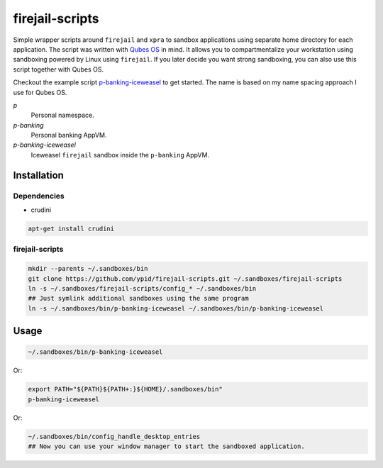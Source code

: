 firejail-scripts
================

Simple wrapper scripts around ``firejail`` and ``xpra`` to sandbox applications using separate home directory for each application.
The script was written with `Qubes OS`_ in mind. It allows you to compartmentalize your workstation using sandboxing powered by Linux using ``firejail``. If you later decide you want strong sandboxing, you can also use this script together with Qubes OS.

Checkout the example script `p-banking-iceweasel`_ to get started.
The name is based on my name spacing approach I use for Qubes OS.

`p`
  Personal namespace.

`p-banking`
  Personal banking AppVM.

`p-banking-iceweasel`
  Iceweasel ``firejail`` sandbox inside the ``p-banking`` AppVM.

Installation
------------

Dependencies
~~~~~~~~~~~~

* crudini

.. code-block:: Shell

   apt-get install crudini

firejail-scripts
~~~~~~~~~~~~~~~~

.. code-block:: Shell

   mkdir --parents ~/.sandboxes/bin
   git clone https://github.com/ypid/firejail-scripts.git ~/.sandboxes/firejail-scripts
   ln -s ~/.sandboxes/firejail-scripts/config_* ~/.sandboxes/bin
   ## Just symlink additional sandboxes using the same program
   ln -s ~/.sandboxes/bin/p-banking-iceweasel ~/.sandboxes/bin/p-banking-iceweasel

Usage
-----

.. code-block:: Shell

   ~/.sandboxes/bin/p-banking-iceweasel

Or:

.. code-block:: Shell

   export PATH="${PATH}${PATH+:}${HOME}/.sandboxes/bin"
   p-banking-iceweasel

Or:

.. code-block:: Shell

   ~/.sandboxes/bin/config_handle_desktop_entries
   ## Now you can use your window manager to start the sandboxed application.

.. _`Qubes OS`: https://www.qubes-os.org/
.. _`p-banking-iceweasel`: p-banking-iceweasel
